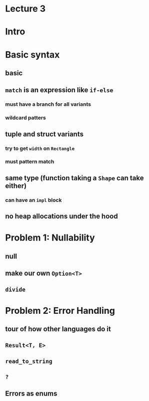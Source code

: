 * Lecture 3
* Intro

* Basic syntax
** basic
** =match= is an expression like =if-else=
*** must have a branch for all variants
*** wildcard patters
** tuple and struct variants
*** try to get =width= on =Rectangle=
*** must pattern match
** same type (function taking a =Shape= can take either)
*** can have an =impl= block
** no heap allocations under the hood

* Problem 1: Nullability
** null
** make our own =Option<T>=
** =divide=

* Problem 2: Error Handling
** tour of how other languages do it
** =Result<T, E>=
** =read_to_string=
** =?=
** Errors as enums
